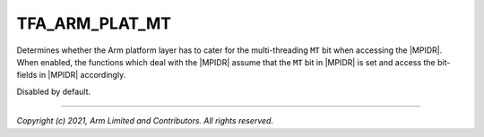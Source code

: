 TFA_ARM_PLAT_MT
===============

.. default-domain:: cmake

.. variable:: TFA_ARM_PLAT_MT

Determines whether the Arm platform layer has to cater for the
multi-threading ``MT`` bit when accessing the |MPIDR|. When enabled, the
functions which deal with the |MPIDR| assume that the ``MT`` bit in |MPIDR| is
set and access the bit-fields in |MPIDR| accordingly.

Disabled by default.

--------------

*Copyright (c) 2021, Arm Limited and Contributors. All rights reserved.*

